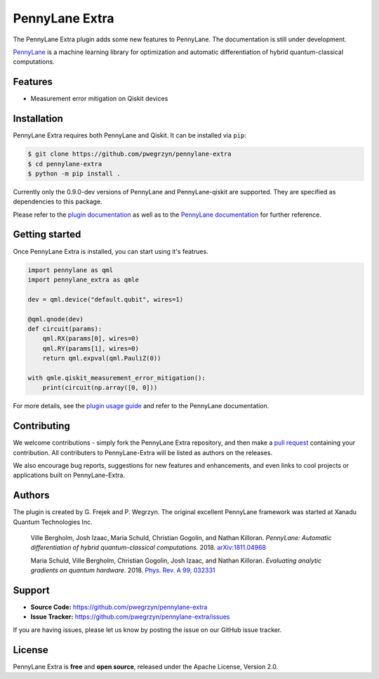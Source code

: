 PennyLane Extra
#########################

The PennyLane Extra plugin adds some new features to PennyLane. The documentation is still under development.

`PennyLane <https://pennylane.readthedocs.io>`_ is a machine learning library for optimization
and automatic differentiation of hybrid quantum-classical computations.


Features
========

* Measurement error mitigation on Qiskit devices


Installation
============

PennyLane Extra requires both PennyLane and Qiskit. It can be installed via ``pip``:

.. code-block:: bash

    $ git clone https://github.com/pwegrzyn/pennylane-extra
    $ cd pennylane-extra
    $ python -m pip install .

Currently only the 0.9.0-dev versions of PennyLane and PennyLane-qiskit are supported.
They are specified as dependencies to this package.

Please refer to the `plugin documentation <https://pennylane-extra.readthedocs.io/>`_ as
well as to the `PennyLane documentation <https://pennylane.readthedocs.io/>`_ for further reference.

Getting started
===============

Once PennyLane Extra is installed, you can start using it's featrues.

.. code-block:: python

    import pennylane as qml
    import pennylane_extra as qmle

    dev = qml.device("default.qubit", wires=1)

    @qml.qnode(dev)
    def circuit(params):
        qml.RX(params[0], wires=0)
        qml.RY(params[1], wires=0)
        return qml.expval(qml.PauliZ(0))

    with qmle.qiskit_measurement_error_mitigation():
        print(circuit(np.array([0, 0]))

For more details, see the
`plugin usage guide <https://pennylane-extra.readthedocs.io/en/latest/usage.html>`_ and refer
to the PennyLane documentation.


Contributing
============

We welcome contributions - simply fork the PennyLane Extra repository, and then make a
`pull request <https://help.github.com/articles/about-pull-requests/>`_ containing your contribution.
All contributers to PennyLane-Extra will be listed as authors on the releases.

We also encourage bug reports, suggestions for new features and enhancements, and even links to cool
projects or applications built on PennyLane-Extra.


Authors
=======

The plugin is created by G. Frejek and P. Wegrzyn. The original excellent PennyLane framework was 
started at Xanadu Quantum Technologies Inc.

    Ville Bergholm, Josh Izaac, Maria Schuld, Christian Gogolin, and Nathan Killoran.
    *PennyLane: Automatic differentiation of hybrid quantum-classical computations.* 2018.
    `arXiv:1811.04968 <https://arxiv.org/abs/1811.04968>`_

    Maria Schuld, Ville Bergholm, Christian Gogolin, Josh Izaac, and Nathan Killoran.
    *Evaluating analytic gradients on quantum hardware.* 2018.
    `Phys. Rev. A 99, 032331 <https://journals.aps.org/pra/abstract/10.1103/PhysRevA.99.032331>`_


Support
=======

- **Source Code:** https://github.com/pwegrzyn/pennylane-extra
- **Issue Tracker:** https://github.com/pwegrzyn/pennylane-extra/issues

If you are having issues, please let us know by posting the issue on our GitHub issue tracker.


License
=======

PennyLane Extra is **free** and **open source**, released under the Apache License, Version 2.0.